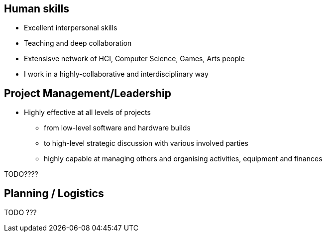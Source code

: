 == Human skills

* Excellent interpersonal skills
* Teaching and deep collaboration
* Extensisve network of HCI, Computer Science, Games, Arts people
* I work in a highly-collaborative and interdisciplinary way

== Project Management/Leadership

* Highly effective at all levels of projects
  ** from low-level software and hardware builds
  ** to high-level strategic discussion with various involved parties
  ** highly capable at managing others and organising activities, equipment and finances

TODO????

== Planning / Logistics

TODO ???
